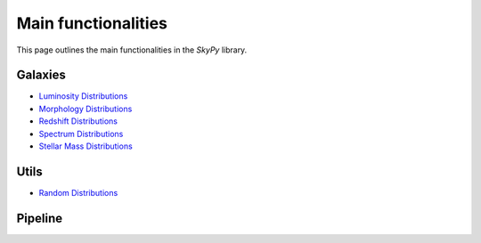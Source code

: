 ####################
Main functionalities
####################

This page outlines the main functionalities in the `SkyPy` library.

Galaxies
--------

- `Luminosity Distributions`_
- `Morphology Distributions`_
- `Redshift Distributions`_
- `Spectrum Distributions`_
- `Stellar Mass Distributions`_

.. _Luminosity Distributions: https://skypy.readthedocs.io/en/latest/galaxies.html#module-skypy.galaxies.luminosity
.. _Morphology Distributions: https://skypy.readthedocs.io/en/latest/galaxies.html#module-skypy.galaxies.morphology
.. _Redshift Distributions: https://skypy.readthedocs.io/en/latest/galaxies.html#module-skypy.galaxies.redshift
.. _Spectrum Distributions: https://skypy.readthedocs.io/en/latest/galaxies.html#module-skypy.galaxies.spectrum
.. _Stellar Mass Distributions: https://skypy.readthedocs.io/en/latest/galaxies.html#module-skypy.galaxies.stellar_mass

Utils
-----

- `Random Distributions`_

.. _Random Distributions: https://skypy.readthedocs.io/en/latest/utils/index.html#module-skypy.utils.random


Pipeline
--------
